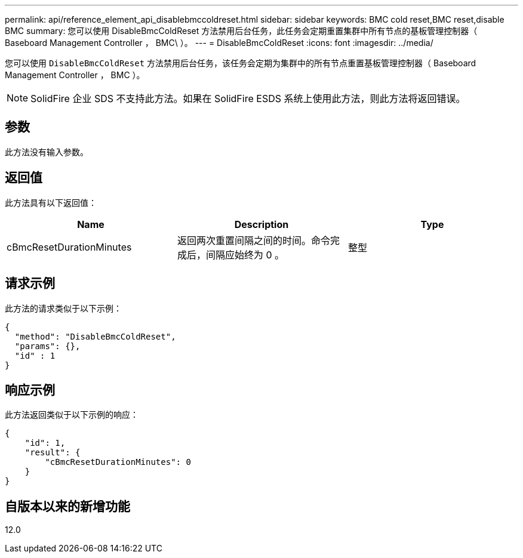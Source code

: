 ---
permalink: api/reference_element_api_disablebmccoldreset.html 
sidebar: sidebar 
keywords: BMC cold reset,BMC reset,disable BMC 
summary: 您可以使用 DisableBmcColdReset 方法禁用后台任务，此任务会定期重置集群中所有节点的基板管理控制器（ Baseboard Management Controller ， BMC\ ）。 
---
= DisableBmcColdReset
:icons: font
:imagesdir: ../media/


[role="lead"]
您可以使用 `DisableBmcColdReset` 方法禁用后台任务，该任务会定期为集群中的所有节点重置基板管理控制器（ Baseboard Management Controller ， BMC ）。


NOTE: SolidFire 企业 SDS 不支持此方法。如果在 SolidFire ESDS 系统上使用此方法，则此方法将返回错误。



== 参数

此方法没有输入参数。



== 返回值

此方法具有以下返回值：

|===
| Name | Description | Type 


 a| 
cBmcResetDurationMinutes
 a| 
返回两次重置间隔之间的时间。命令完成后，间隔应始终为 0 。
 a| 
整型

|===


== 请求示例

此方法的请求类似于以下示例：

[listing]
----
{
  "method": "DisableBmcColdReset",
  "params": {},
  "id" : 1
}
----


== 响应示例

此方法返回类似于以下示例的响应：

[listing]
----
{
    "id": 1,
    "result": {
        "cBmcResetDurationMinutes": 0
    }
}
----


== 自版本以来的新增功能

12.0

